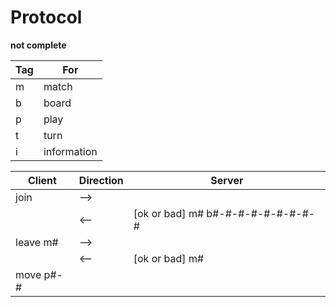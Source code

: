 *  Protocol

  *not complete*

  |-----+-------------|
  | Tag | For         |
  |-----+-------------|
  | m   | match       |
  | b   | board       |
  | p   | play        |
  | t   | turn        |
  | i   | information |
  |-----+-------------|

  |-----------+-----------+-----------------------------------|
  | Client    | Direction | Server                            |
  |-----------+-----------+-----------------------------------|
  | join      | -->       |                                   |
  |           | <--       | [ok or bad] m# b#-#-#-#-#-#-#-#-# |
  | leave m#  | -->       |                                   |
  |           | <--       | [ok or bad] m#                    |
  | move p#-# |           |                                   |
  |-----------+-----------+-----------------------------------|
  
